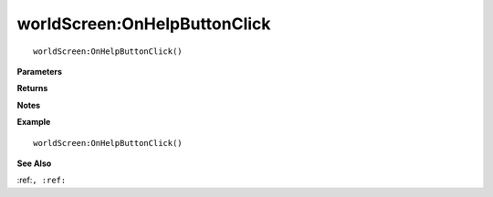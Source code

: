 .. _worldScreen_OnHelpButtonClick:

===================================
worldScreen\:OnHelpButtonClick 
===================================

.. description
    
::

   worldScreen:OnHelpButtonClick()


**Parameters**



**Returns**



**Notes**



**Example**

::

   worldScreen:OnHelpButtonClick()

**See Also**

:ref:``, :ref:`` 

